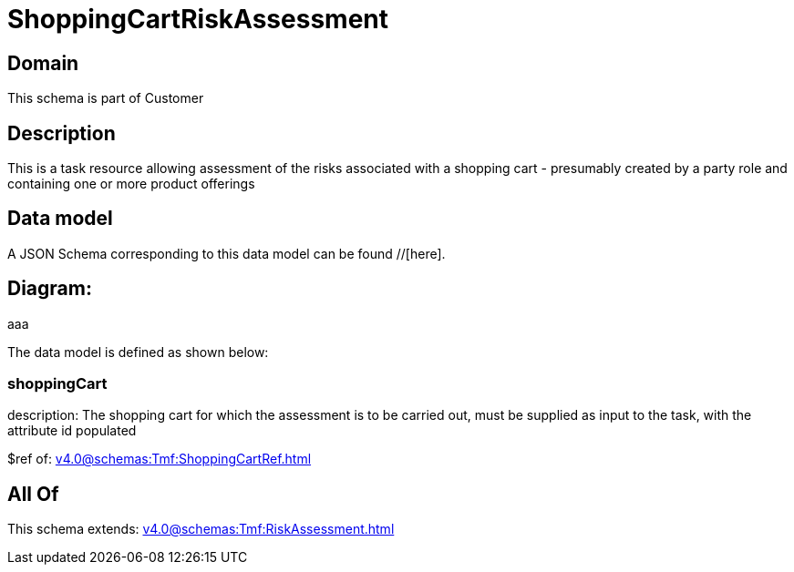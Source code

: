 = ShoppingCartRiskAssessment

[#domain]
== Domain

This schema is part of Customer

[#description]
== Description
This is a task resource allowing assessment of the risks associated with a shopping cart - presumably created by a party role and containing one or more product offerings


[#data_model]
== Data model

A JSON Schema corresponding to this data model can be found //[here].

== Diagram:
aaa

The data model is defined as shown below:


=== shoppingCart
description: The shopping cart for which the assessment is to be carried out, must be supplied as input to the task, with the attribute id populated

$ref of: xref:v4.0@schemas:Tmf:ShoppingCartRef.adoc[]


[#all_of]
== All Of

This schema extends: xref:v4.0@schemas:Tmf:RiskAssessment.adoc[]

